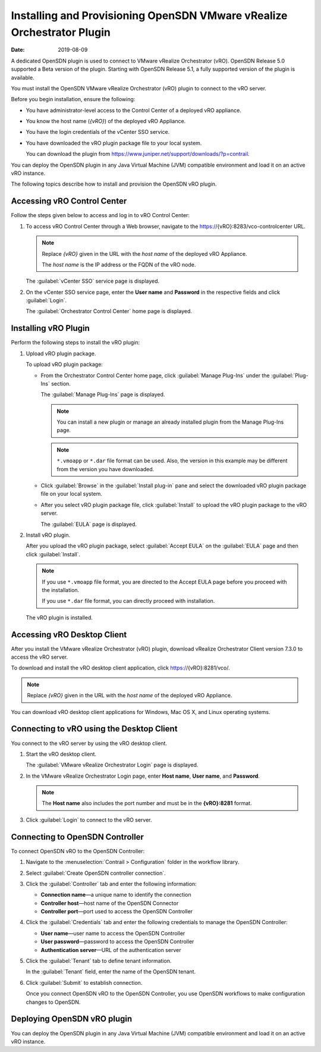 Installing and Provisioning OpenSDN VMware vRealize Orchestrator Plugin
=======================================================================

:date: 2019-08-09

A dedicated OpenSDN plugin is used to connect to VMware vRealize
Orchestrator (vRO). OpenSDN Release 5.0 supported a Beta version of the
plugin. Starting with OpenSDN Release 5.1, a fully supported version of
the plugin is available.

You must install the OpenSDN VMware vRealize Orchestrator (vRO) plugin
to connect to the vRO server.

Before you begin installation, ensure the following:

-  You have administrator-level access to the Control Center of a
   deployed vRO appliance.

-  You know the host name (*{vRO}*) of the deployed vRO Appliance.

-  You have the login credentials of the vCenter SSO service.

-  You have downloaded the vRO plugin package file to your local system.

   You can download the plugin from
   https://www.juniper.net/support/downloads/?p=contrail.

You can deploy the OpenSDN plugin in any Java Virtual Machine (JVM)
compatible environment and load it on an active vRO instance.

The following topics describe how to install and provision the OpenSDN
vRO plugin.

Accessing vRO Control Center
----------------------------

Follow the steps given below to access and log in to vRO Control Center:

1. To access vRO Control Center through a Web browser, navigate to the
   https://{vRO}:8283/vco-controlcenter URL.

   .. note::

      Replace *{vRO}* given in the URL with the *host name* of the deployed
      vRO Appliance.

      The *host name* is the IP address or the FQDN of the vRO node.

   The :guilabel:`vCenter SSO` service page is displayed.

   |Figure 1: vCenter SSO service page|

2. On the vCenter SSO service page, enter the **User name** and
   **Password** in the respective fields and click :guilabel:`Login`. 

   The :guilabel:`Orchestrator Control Center` home page is displayed.

   |Figure 2: Orchestrator Control Center|

Installing vRO Plugin
---------------------

Perform the following steps to install the vRO plugin:

1. Upload vRO plugin package.

   To upload vRO plugin package:

   -  From the Orchestrator Control Center home page, click :guilabel:`Manage
      Plug-Ins` under the :guilabel:`Plug-Ins` section.

      The :guilabel:`Manage Plug-Ins` page is displayed.

      |Figure 3: Manage Plug-Ins page|

      .. note::

         You can install a new plugin or manage an already installed plugin
         from the Manage Plug-Ins page.

      .. note::

         ``*.vmoapp`` or ``*.dar`` file format can be used. Also, the
         version in this example may be different from the version you have
         downloaded.

   -  Click :guilabel:`Browse` in the :guilabel:`Install plug-in` pane and select the
      downloaded vRO plugin package file on your local system.

   -  After you select vRO plugin package file, click :guilabel:`Install` to
      upload the vRO plugin package to the vRO server.

      The :guilabel:`EULA` page is displayed.

      |Figure 4: EULA page|

2. Install vRO plugin.

   After you upload the vRO plugin package, select :guilabel:`Accept EULA` on
   the :guilabel:`EULA` page and then click :guilabel:`Install`.

   .. Note::

      If you use ``*.vmoapp`` file format, you are directed to the Accept
      EULA page before you proceed with the installation.

      If you use ``*.dar`` file format, you can directly proceed with installation.

   The vRO plugin is installed.

Accessing vRO Desktop Client
----------------------------

After you install the VMware vRealize Orchestrator (vRO) plugin,
download vRealize Orchestrator Client version 7.3.0 to access the vRO
server.

To download and install the vRO desktop client application, click
https://{vRO}:8281/vco/.

.. note::

   Replace *{vRO}* given in the URL with the *host name* of the deployed
   vRO Appliance.

|Figure 5: Getting Started with vRealize Orchestrator|

You can download vRO desktop client applications for Windows, Mac OS X,
and Linux operating systems.

Connecting to vRO using the Desktop Client
------------------------------------------

You connect to the vRO server by using the vRO desktop client.

1. Start the vRO desktop client.

   The :guilabel:`VMware vRealize Orchestrator Login` page is displayed.

   |Figure 6: VMware vRealize Orchestrator Login page|

2. In the VMware vRealize Orchestrator Login page, enter **Host name**,
   **User name**, and **Password**.

   .. note::

      The **Host name** also includes the port number and must be in the
      **{vRO}:8281** format.

3. Click :guilabel:`Login` to connect to the vRO server.

Connecting to OpenSDN Controller
----------------------------------------

To connect OpenSDN vRO to the OpenSDN Controller:

1. Navigate to the :menuselection:`Contrail > Configuration` folder in the workflow
   library. 

2. Select :guilabel:`Create OpenSDN controller connection`.

   |Figure 7: Workflow Library|

3. Click the :guilabel:`Controller` tab and enter the following information:

   -  **Connection name**—a unique name to identify the connection

   -  **Controller host**—host name of the OpenSDN Connector

   -  **Controller port**—port used to access the OpenSDN Controller

   |Figure 8: Controller Tab|

4. Click the :guilabel:`Credentials` tab and enter the following credentials to
   manage the OpenSDN Controller:

   -  **User name**—user name to access the OpenSDN Controller

   -  **User password**—password to access the OpenSDN Controller

   -  **Authentication server**—URL of the authentication server

   |Figure 9: Credentials Tab|

5. Click the :guilabel:`Tenant` tab to define tenant information.

   In the :guilabel:`Tenant` field, enter the name of the OpenSDN tenant.

   |Figure 10: Tenant Tab|

6. Click :guilabel:`Submit` to establish connection.

   Once you connect OpenSDN vRO to the OpenSDN Controller, you use
   OpenSDN workflows to make configuration changes to OpenSDN.

Deploying OpenSDN vRO plugin
----------------------------

You can deploy the OpenSDN plugin in any Java Virtual Machine (JVM)
compatible environment and load it on an active vRO instance.


.. |Figure 1: vCenter SSO service page| image:: images/s007052.png
.. |Figure 2: Orchestrator Control Center| image:: images/s007053.png
.. |Figure 3: Manage Plug-Ins page| image:: images/s007054.png
.. |Figure 4: EULA page| image:: images/s007055.png
.. |Figure 5: Getting Started with vRealize Orchestrator| image:: images/s007056.png
.. |Figure 6: VMware vRealize Orchestrator Login page| image:: images/s007057.png
.. |Figure 7: Workflow Library| image:: images/s007058.png
.. |Figure 8: Controller Tab| image:: images/s007059.png
.. |Figure 9: Credentials Tab| image:: images/s007060.png
.. |Figure 10: Tenant Tab| image:: images/s007061.png
